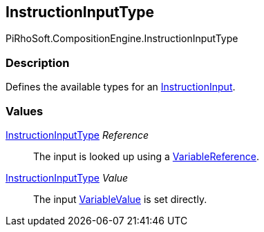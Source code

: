 [#reference/instruction-input-type]

## InstructionInputType

PiRhoSoft.CompositionEngine.InstructionInputType

### Description

Defines the available types for an <<reference/instruction-input.html,InstructionInput>>.

### Values

<<reference/instruction-input-type.html,InstructionInputType>> _Reference_::

The input is looked up using a <<reference/variable-reference.html,VariableReference>>.

<<reference/instruction-input-type.html,InstructionInputType>> _Value_::

The input <<reference/variable-value.html,VariableValue>> is set directly.